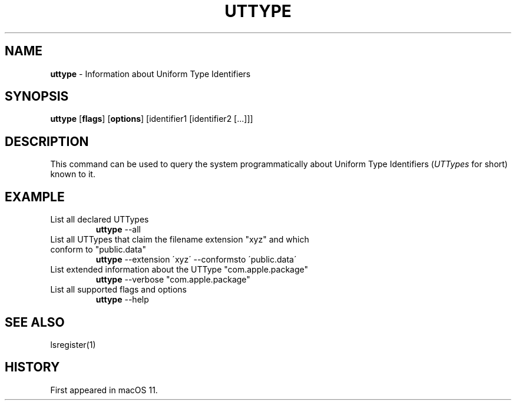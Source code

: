 .\" generated with Ronn/v0.7.3
.\" http://github.com/rtomayko/ronn/tree/0.7.3
.
.TH "UTTYPE" "1" "August 2020" "macOS" "BSD General Commands Manual"
.
.SH "NAME"
\fButtype\fR \- Information about Uniform Type Identifiers
.
.SH "SYNOPSIS"
\fButtype\fR [\fBflags\fR] [\fBoptions\fR] [identifier1 [identifier2 [\.\.\.]]]
.
.SH "DESCRIPTION"
This command can be used to query the system programmatically about Uniform Type Identifiers (\fIUTTypes\fR for short) known to it\.
.
.SH "EXAMPLE"
.
.TP
List all declared UTTypes
\fButtype\fR \-\-all
.
.TP
List all UTTypes that claim the filename extension "xyz" and which conform to "public\.data"
\fButtype\fR \-\-extension \'xyz\' \-\-conformsto \'public\.data\'
.
.TP
List extended information about the UTType "com\.apple\.package"
\fButtype\fR \-\-verbose "com\.apple\.package"
.
.TP
List all supported flags and options
\fButtype\fR \-\-help
.
.SH "SEE ALSO"
lsregister(1)
.
.SH "HISTORY"
First appeared in macOS 11\.
